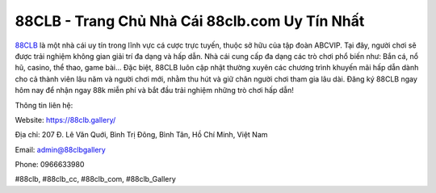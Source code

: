88CLB - Trang Chủ Nhà Cái 88clb.com Uy Tín Nhất
===================================

`88CLB <https://88clb.gallery/>`_ là một nhà cái uy tín trong lĩnh vực cá cược trực tuyến, thuộc sở hữu của tập đoàn ABCVIP. Tại đây, người chơi sẽ được trải nghiệm không gian giải trí đa dạng và hấp dẫn. Nhà cái cung cấp đa dạng các trò chơi phổ biến như: Bắn cá, nổ hũ, casino, thể thao, game bài... Đặc biệt, 88CLB luôn cập nhật thường xuyên các chương trình khuyến mãi hấp dẫn dành cho cả thành viên lâu năm và người chơi mới, nhằm thu hút và giữ chân người chơi tham gia lâu dài.
Đăng ký 88CLB ngay hôm nay để nhận ngay 88k miễn phí và bắt đầu trải nghiệm những trò chơi hấp dẫn!

Thông tin liên hệ:

Website: https://88clb.gallery/

Địa chỉ: 207 Đ. Lê Văn Quới, Bình Trị Đông, Bình Tân, Hồ Chí Minh, Việt Nam

Email: admin@88clbgallery

Phone: 0966633980

#88clb, #88clb_cc, #88clb_com, #88clb_Gallery
